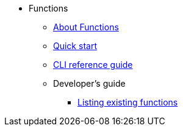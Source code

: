 // * xref:proc_knative-eventing.adoc[Knative Eventing on Red Hat OpenShift Container Platform]
* Functions
** xref:functions/about-functions.adoc[About Functions]
** xref:functions/quickstart-functions.adoc[Quick start]
** xref:functions/functions-reference.adoc[CLI reference guide]
** Developer's guide
*** xref:functions/functions-list.adoc[Listing existing functions]
